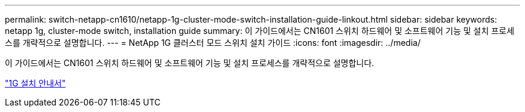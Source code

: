 ---
permalink: switch-netapp-cn1610/netapp-1g-cluster-mode-switch-installation-guide-linkout.html 
sidebar: sidebar 
keywords: netapp 1g, cluster-mode switch, installation guide 
summary: 이 가이드에서는 CN1601 스위치 하드웨어 및 소프트웨어 기능 및 설치 프로세스를 개략적으로 설명합니다. 
---
= NetApp 1G 클러스터 모드 스위치 설치 가이드
:icons: font
:imagesdir: ../media/


[role="lead"]
이 가이드에서는 CN1601 스위치 하드웨어 및 소프트웨어 기능 및 설치 프로세스를 개략적으로 설명합니다.

https://library.netapp.com/ecm/ecm_download_file/ECMP1117853["1G 설치 안내서"^]
